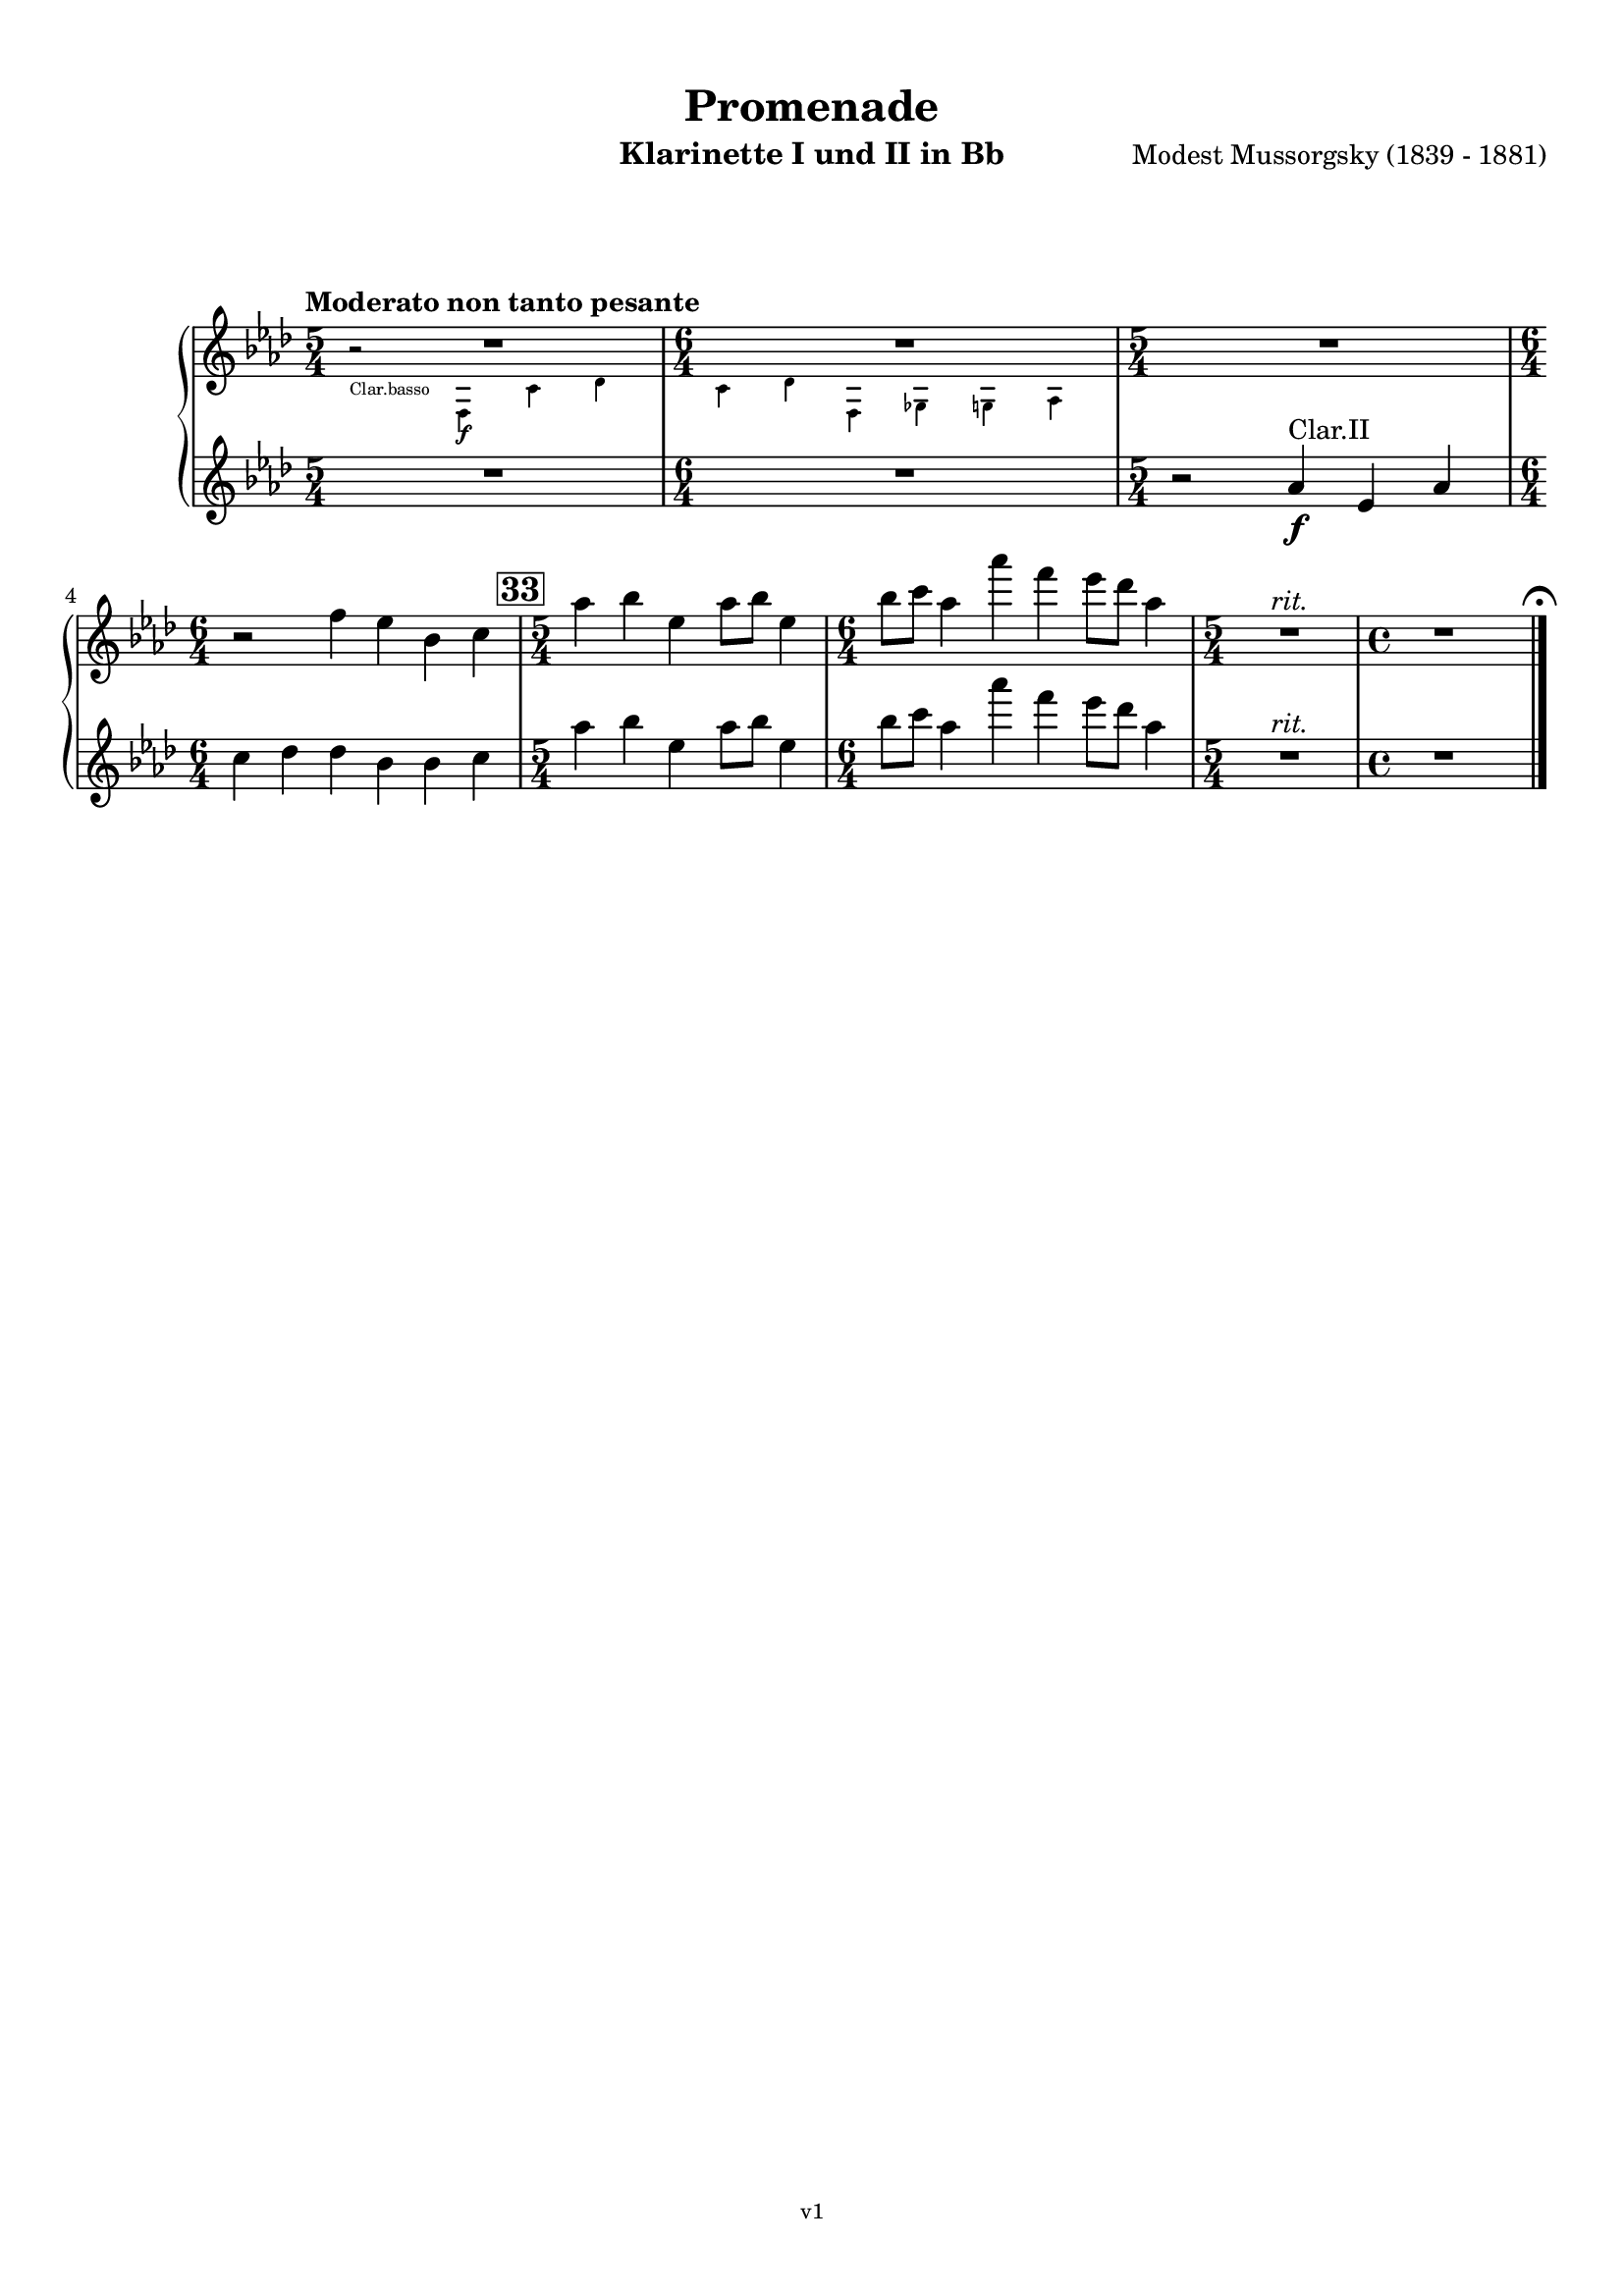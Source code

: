 \version "2.24.1"
\language "deutsch"

\paper {
    top-margin = 10\mm
    bottom-margin = 10\mm
    left-margin = 10\mm
    right-margin = 10\mm
    ragged-last = ##f
}

\header{
  title = "Promenade"
  subtitle = ""
  composerShort = "Modest Mussorgsky"
  composer = "Modest Mussorgsky (1839 - 1881)"
  version = "v1"
}

% Adapt this for automatic line-breaks
% mBreak = {}
% pBreak = {}
mBreak = { \break }
pBreak = { \pageBreak }
#(set-global-staff-size 18)

% Useful snippets
pCresc = _\markup { \dynamic p \italic "cresc." }
mfDim = _\markup { \dynamic mf \italic "dim." }
fCantabile = _\markup { \dynamic f \italic "cantabile" }
smorz = _\markup { \italic "smorz." }
sempreFf = _\markup { \italic "sempre" \dynamic ff }
ffSempre = _\markup { \dynamic ff \italic "sempre" }
sempreFff = _\markup { \italic "sempre" \dynamic fff }
pocoF = _\markup { \italic "poco" \dynamic f }
ffz = _\markup { \dynamic { ffz } } 
ffp = _\markup { \dynamic { ffp } } 
crescMolto = _\markup { \italic "cresc. molto" }
pMoltoCresc = _\markup { \dynamic p \italic "molto cresc." }
sempreCresc = _\markup { \italic "sempre cresc." }
ppEspr = _\markup { \dynamic pp \italic "espr." }
ppiuEspress = _\markup { \dynamic p \italic "più espress." }
pocoCresc = _\markup { \italic "poco cresc." }
espress = _\markup { \italic "espress." }
mfEspress = _\markup { \dynamic mf \italic "espress." }
pEspress = _\markup { \dynamic p \italic "espress." }
string = ^\markup { \italic "string." }
stringendo = ^\markup { \italic "stringendo" }
pocoString = ^\markup { \italic "poco string." }
sempreStringendo = ^\markup { \italic "sempre stringendo" }
sempreString = ^\markup { \italic "sempre string." }
tuttaForza = _\markup { \italic "tutta forza" }
allargando = _\markup { \italic "allargando" }
pocoMenoMosso = ^\markup {\italic \bold {"Poco meno mosso."} }
rit = ^\markup {\italic {"rit."} }
rall = ^\markup {\italic {"rall."} }
riten = ^\markup {\italic {"riten."} }
ritATempo = ^\markup { \center-align \italic {"  rit. a tempo"} }
aTempo = ^\markup { \italic {"a tempo"} }
moltoRit = ^\markup { \italic {"molto rit."} }
pocoRit = ^\markup {\italic {"poco rit."} }
pocoRiten = ^\markup {\italic {"poco riten."} }
sec = ^\markup {\italic {"sec."} }
pocoRall = ^\markup {\italic {"poco rall."} }
pocoAPocoRall = ^\markup {\italic {"poco a poco rall."} }
pocoAPocoAccel = ^\markup {\italic {"poco a poco accel."} }
pocoAPocoAccelAlD = ^\markup {\italic {"poco a poco accel. al D"} }
sempreAccel = ^\markup {\italic {"sempre accel."} }
solo = ^\markup { "Solo" }
piuF = _\markup { \italic "più" \dynamic f }
piuP = _\markup { \italic "più" \dynamic p }
lento = ^\markup { \italic "Lento" }
accel = ^\markup { \bold { "accel." } }
tempoPrimo = ^\markup { \italic { "Tempo I" } }

% Adapted from http://lsr.di.unimi.it/LSR/Snippet?id=655
% Make title, subtitle, instrument appear on pages other than the first
#(define (part-not-first-page layout props arg)
   (if (not (= (chain-assoc-get 'page:page-number props -1)
               (ly:output-def-lookup layout 'first-page-number)))
       (interpret-markup layout props arg)
       empty-stencil))

\paper {
  oddHeaderMarkup = \markup
  \fill-line {
    " "
    \on-the-fly #part-not-first-page \fontsize #-1.0 \concat {
      \fromproperty #'header:composerShort
      "     -     "
      \fromproperty #'header:title
      "     -     "
      \fromproperty #'header:instrument
    }
    \if \should-print-page-number \fromproperty #'page:page-number-string
  }
  evenHeaderMarkup = \markup
  \fill-line {
    \if \should-print-page-number \fromproperty #'page:page-number-string
    \on-the-fly #part-not-first-page \fontsize #-1.0 \concat {
      \fromproperty #'header:composerShort
      "     -     "
      \fromproperty #'header:title
      "     -     "
      \fromproperty #'header:instrument
    }
    " "
  }
  oddFooterMarkup = \markup
  \fill-line \fontsize #-2.0 {
    " "
    \fromproperty #'header:version
    " "
  }
  % Distance between title stuff and music
  markup-system-spacing.basic-distance = #12
  markup-system-spacing.minimum-distance = #12
  markup-system-spacing.padding = #10
  % Distance between music systems
  system-system-spacing.basic-distance = #13
  system-system-spacing.minimum-distance = #13
  % system-system-spacing.padding = #10
  
}

\layout {
  \context {
    \Staff
    % This allows the use of \startMeasureCount and \stopMeasureCount
    % See https://lilypond.org/doc/v2.23/Documentation/snippets/repeats#repeats-numbering-groups-of-measures
    \consists #Measure_counter_engraver
    % \RemoveEmptyStaves
    \RemoveAllEmptyStaves
  }
}

% ---------------------------------------------------------

clarinet_I = {
  \set Score.rehearsalMarkFormatter = #format-mark-box-numbers
  \accidentalStyle Score.modern-cautionary
  \defaultTimeSignature
  \compressEmptyMeasures
  \time 5/4
  \tempo "Moderato non tanto pesante"
  \key a \major
  \clef violin
  \relative c'' {
    % cl1 p8 1
    <<
      {
        R1*5/4 |
        \time 6/4
        R1*6/4 |
        \time 5/4
      }
      \new CueVoice \transpose c c \relative {
        \stemDown
        r2_"Clar.basso" fis4\f cis' d |
        \time 6/4
        cis4 d fis, g gis a |
        \stemNeutral
      }
    >>
    \time 5/4
    R1*5/4 |
    \mBreak
    
    % cl1 p8 2
    \time 6/4
    r2 fis4 e h cis |
    \mark #33
    \time 5/4
    a'4 h e, a8 h e,4 |
    \time 6/4
    h'8 cis a4 a' fis e8 d a4 |
    \time 5/4
    R1*5/4\rit
    \time 4/4
    R1

    % Magic taken from https://lsr.di.unimi.it/LSR/Item?id=10
    % for a fermata hovering over the last bar line
    \context Staff = "one" {
      \bar "|."
      \override Score.TextMark.self-alignment-X = #CENTER
      \textEndMark \markup { \musicglyph "scripts.ufermata" }
    }
  }
}

clarinet_II = {
  \set Score.rehearsalMarkFormatter = #format-mark-box-numbers
  \accidentalStyle Score.modern-cautionary
  \defaultTimeSignature
  \compressEmptyMeasures
  \time 5/4
  \tempo "Moderato non tanto pesante"
  \key a \major
  \clef violin
  \relative c'' {
    % cl2 p8 1
    R1*5/4 |
    \time 6/4
    R1*6/4 |
    \time 5/4
    r2 a4\f^"Clar.II" e a |
    \mBreak
    
    % cl2 p8 2
    \time 6/4
    cis4 d d h h cis |
    \mark #33
    \time 5/4
    a'4 h e, a8 h e,4 |
    \time 6/4
    h'8 cis a4 a' fis e8 d a4 |
    \time 5/4
    R1*5/4\rit
    \time 4/4
    R1

    \bar "|."
  }
}


clarinet_bass = {
  \set Score.rehearsalMarkFormatter = #format-mark-box-numbers
  \accidentalStyle Score.modern-cautionary
  \defaultTimeSignature
  \compressEmptyMeasures
  \time 5/4
  \tempo "Moderato non tanto pesante"
  \key a \major
  \clef violin
  \relative c {
    % clb p4 1
    r2 fis4\f cis' d |
    \time 6/4
    cis4 d fis, g gis a |
    \time 5/4
    R1*5/4 |
    \time 6/4
    R1*6/4 |
    \mBreak
    
    % clb p4 2
    \mark #33
    \time 5/4
    r2 gis2 g4~ |
    \time 6/4
    g4 fis2~ fis4 gis a |
    \time 5/4
    R1*5/4\rit
    \time 4/4
    R1\fermata
    \bar "|."
  }
}

% ---------------------------------------------------------

\bookpart {
  \header{
    instrument = "Klarinette I und II in Bb"
  }
  \score {
    \new GrandStaff <<
      \new Staff {
        \transpose ais a \clarinet_I
      }
      \new Staff {
        \transpose ais a \clarinet_II
      }
    >>
  }
}

\bookpart {
  \header{
    instrument = "Bassklarinette in Bb"
  }
  \score {
    \new Staff {
      \transpose ais a \clarinet_bass
    }
  }
}
